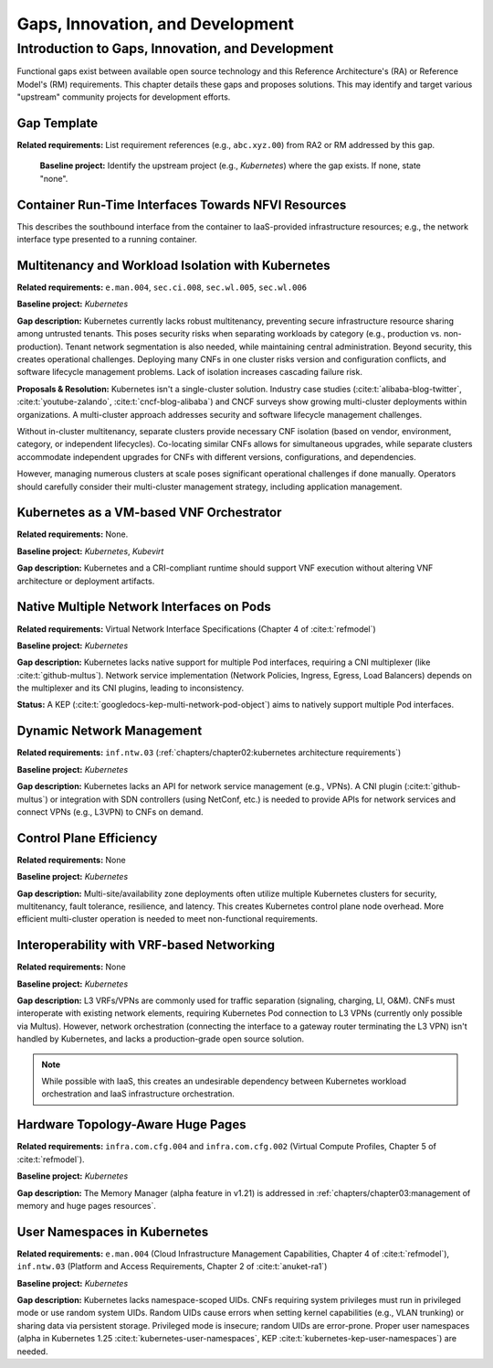 Gaps, Innovation, and Development
=================================

Introduction to Gaps, Innovation, and Development
-------------------------------------------------

Functional gaps exist between available open source
technology and this Reference Architecture's (RA) or
Reference Model's (RM) requirements. This chapter
details these gaps and proposes solutions.  This may
identify and target various "upstream" community
projects for development efforts.

Gap Template
~~~~~~~~~~~~

**Related requirements:** List requirement references
(e.g., ``abc.xyz.00``) from RA2 or RM addressed by this
gap.

   **Baseline project:**  Identify the upstream project
   (e.g., *Kubernetes*) where the gap exists. If none, state
   "none".

..
   **Gap description:** Describe missing functionality from
    the related requirements in known implementations. Include
    references to ongoing work in the target project that may
    address the gap.


Container Run-Time Interfaces Towards NFVI Resources
~~~~~~~~~~~~~~~~~~~~~~~~~~~~~~~~~~~~~~~~~~~~~~~~~~~~

This describes the southbound interface from the container
to IaaS-provided infrastructure resources; e.g., the
network interface type presented to a running container.


Multitenancy and Workload Isolation with Kubernetes
~~~~~~~~~~~~~~~~~~~~~~~~~~~~~~~~~~~~~~~~~~~~~~~~~~~~

**Related requirements:** ``e.man.004``, ``sec.ci.008``,
``sec.wl.005``, ``sec.wl.006``

**Baseline project:** *Kubernetes*

**Gap description:** Kubernetes currently lacks robust
multitenancy, preventing secure infrastructure resource
sharing among untrusted tenants. This poses security risks
when separating workloads by category (e.g., production
vs. non-production).  Tenant network segmentation is also
needed, while maintaining central administration.  Beyond
security, this creates operational challenges. Deploying
many CNFs in one cluster risks version and configuration
conflicts, and software lifecycle management problems.
Lack of isolation increases cascading failure risk.

**Proposals & Resolution:** Kubernetes isn't a
single-cluster solution.  Industry case studies
(:cite:t:`alibaba-blog-twitter`, :cite:t:`youtube-zalando`,
:cite:t:`cncf-blog-alibaba`) and CNCF surveys show
growing multi-cluster deployments within organizations. A
multi-cluster approach addresses security and software
lifecycle management challenges.

Without in-cluster multitenancy, separate clusters provide
necessary CNF isolation (based on vendor, environment,
category, or independent lifecycles).  Co-locating similar
CNFs allows for simultaneous upgrades, while separate
clusters accommodate independent upgrades for CNFs with
different versions, configurations, and dependencies.

However, managing numerous clusters at scale poses
significant operational challenges if done manually.
Operators should carefully consider their multi-cluster
management strategy, including application management.


Kubernetes as a VM-based VNF Orchestrator
~~~~~~~~~~~~~~~~~~~~~~~~~~~~~~~~~~~~~~~~~

**Related requirements:** None.

**Baseline project:** *Kubernetes*, *Kubevirt*

**Gap description:** Kubernetes and a CRI-compliant
runtime should support VNF execution without altering VNF
architecture or deployment artifacts.


Native Multiple Network Interfaces on Pods
~~~~~~~~~~~~~~~~~~~~~~~~~~~~~~~~~~~~~~~~~~

**Related requirements:** Virtual Network Interface
Specifications (Chapter 4 of :cite:t:`refmodel`)

**Baseline project:** *Kubernetes*

**Gap description:** Kubernetes lacks native support for
multiple Pod interfaces, requiring a CNI multiplexer (like
:cite:t:`github-multus`).  Network service implementation
(Network Policies, Ingress, Egress, Load Balancers) depends
on the multiplexer and its CNI plugins, leading to
inconsistency.

**Status:** A KEP (:cite:t:`googledocs-kep-multi-network-pod-object`)
aims to natively support multiple Pod interfaces.


Dynamic Network Management
~~~~~~~~~~~~~~~~~~~~~~~~~~

**Related requirements:** ``inf.ntw.03``
(:ref:`chapters/chapter02:kubernetes architecture
requirements`)

**Baseline project:** *Kubernetes*

**Gap description:** Kubernetes lacks an API for network
service management (e.g., VPNs).  A CNI plugin
(:cite:t:`github-multus`) or integration with SDN
controllers (using NetConf, etc.) is needed to provide
APIs for network services and connect VPNs (e.g., L3VPN)
to CNFs on demand.


Control Plane Efficiency
~~~~~~~~~~~~~~~~~~~~~~~~

**Related requirements:** None

**Baseline project:** *Kubernetes*

**Gap description:**  Multi-site/availability zone
deployments often utilize multiple Kubernetes clusters for
security, multitenancy, fault tolerance, resilience, and
latency. This creates Kubernetes control plane node
overhead.  More efficient multi-cluster operation is
needed to meet non-functional requirements.


Interoperability with VRF-based Networking
~~~~~~~~~~~~~~~~~~~~~~~~~~~~~~~~~~~~~~~~~~

**Related requirements:** None

**Baseline project:** *Kubernetes*

**Gap description:**  L3 VRFs/VPNs are commonly used for
traffic separation (signaling, charging, LI, O&M).  CNFs
must interoperate with existing network elements,
requiring Kubernetes Pod connection to L3 VPNs (currently
only possible via Multus).  However, network orchestration
(connecting the interface to a gateway router terminating
the L3 VPN) isn't handled by Kubernetes, and lacks a
production-grade open source solution.

.. note:: While possible with IaaS, this creates an
          undesirable dependency between Kubernetes workload
          orchestration and IaaS infrastructure orchestration.


Hardware Topology-Aware Huge Pages
~~~~~~~~~~~~~~~~~~~~~~~~~~~~~~~~~~

**Related requirements:** ``infra.com.cfg.004`` and
``infra.com.cfg.002`` (Virtual Compute Profiles, Chapter 5
of :cite:t:`refmodel`).

**Baseline project:** *Kubernetes*

**Gap description:** The Memory Manager (alpha feature in
v1.21) is addressed in
:ref:`chapters/chapter03:management of memory and huge pages resources`.


User Namespaces in Kubernetes
~~~~~~~~~~~~~~~~~~~~~~~~~~~~~

**Related requirements:** ``e.man.004`` (Cloud
Infrastructure Management Capabilities, Chapter 4 of
:cite:t:`refmodel`), ``inf.ntw.03`` (Platform and Access
Requirements, Chapter 2 of :cite:t:`anuket-ra1`)

**Baseline project:** *Kubernetes*

**Gap description:** Kubernetes lacks namespace-scoped UIDs.
CNFs requiring system privileges must run in privileged
mode or use random system UIDs. Random UIDs cause errors
when setting kernel capabilities (e.g., VLAN trunking) or
sharing data via persistent storage.  Privileged mode is
insecure; random UIDs are error-prone.  Proper user
namespaces (alpha in Kubernetes 1.25
:cite:t:`kubernetes-user-namespaces`, KEP
:cite:t:`kubernetes-kep-user-namespaces`) are needed.
